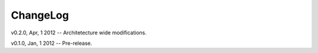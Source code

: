 ===========
 ChangeLog
===========

v0.2.0, Apr, 1 2012 -- Architetecture wide modifications.

v0.1.0, Jan, 1 2012 -- Pre-release.
